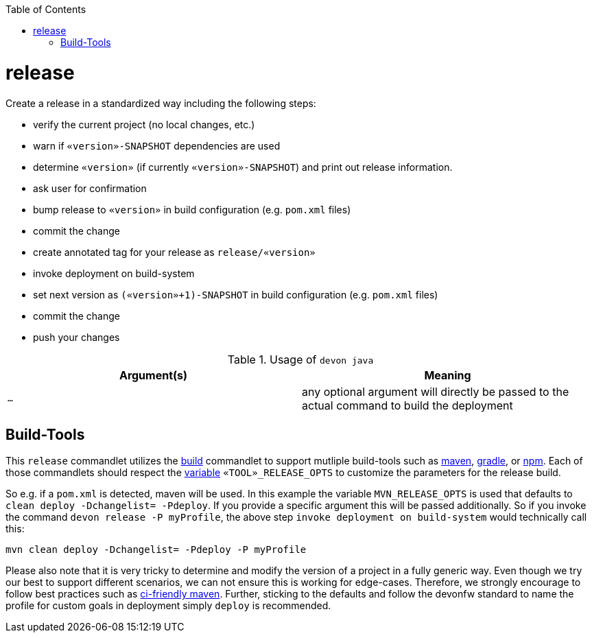 :toc:
toc::[]

= release

Create a release in a standardized way including the following steps:

* verify the current project (no local changes, etc.)
* warn if `«version»-SNAPSHOT` dependencies are used
* determine `«version»` (if currently `«version»-SNAPSHOT`) and print out release information.
* ask user for confirmation
* bump release to `«version»` in build configuration (e.g. `pom.xml` files)
* commit the change
* create annotated tag for your release as `release/«version»`
* invoke deployment on build-system
* set next version as `(«version»+1)-SNAPSHOT` in build configuration (e.g. `pom.xml` files)
* commit the change
* push your changes

.Usage of `devon java`
[options="header"]
|=======================
|*Argument(s)*                       |*Meaning*
|`...`                               |any optional argument will directly be passed to the actual command to build the deployment
|=======================

== Build-Tools

This `release` commandlet utilizes the link:build.asciidoc[build] commandlet to support mutliple build-tools such as link:mvn.asciidoc[maven], link:gradle.asciidoc[gradle], or link:npm.asciidoc[npm]. Each of those commandlets should respect the link:variables.asciidoc[variable] `«TOOL»_RELEASE_OPTS` to customize the parameters for the release build.

So e.g. if a `pom.xml` is detected, maven will be used. In this example the variable `MVN_RELEASE_OPTS` is used that defaults to `clean deploy -Dchangelist= -Pdeploy`.
If you provide a specific argument this will be passed additionally.
So if you invoke the command `devon release -P myProfile`, the above step `invoke deployment on build-system` would technically call this:
```
mvn clean deploy -Dchangelist= -Pdeploy -P myProfile
```

Please also note that it is very tricky to determine and modify the version of a project in a fully generic way.
Even though we try our best to support different scenarios, we can not ensure this is working for edge-cases.
Therefore, we strongly encourage to follow best practices such as https://maven.apache.org/maven-ci-friendly.html[ci-friendly maven].
Further, sticking to the defaults and follow the devonfw standard to name the profile for custom goals in deployment simply `deploy` is recommended.
